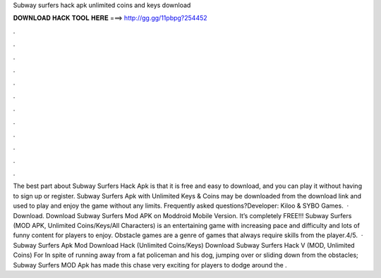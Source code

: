 Subway surfers hack apk unlimited coins and keys download

𝐃𝐎𝐖𝐍𝐋𝐎𝐀𝐃 𝐇𝐀𝐂𝐊 𝐓𝐎𝐎𝐋 𝐇𝐄𝐑𝐄 ===> http://gg.gg/11pbpg?254452

.

.

.

.

.

.

.

.

.

.

.

.

The best part about Subway Surfers Hack Apk is that it is free and easy to download, and you can play it without having to sign up or register. Subway Surfers Apk with Unlimited Keys & Coins may be downloaded from the download link and used to play and enjoy the game without any limits. Frequently asked questions?Developer: Kiloo & SYBO Games.  · Download. Download Subway Surfers Mod APK on Moddroid Mobile Version. It’s completely FREE!!! Subway Surfers (MOD APK, Unlimited Coins/Keys/All Characters) is an entertaining game with increasing pace and difficulty and lots of funny content for players to enjoy. Obstacle games are a genre of games that always require skills from the player.4/5.  · Subway Surfers Apk Mod Download Hack (Unlimited Coins/Keys) Download Subway Surfers Hack V (MOD, Unlimited Coins) For In spite of running away from a fat policeman and his dog, jumping over or sliding down from the obstacles; Subway Surfers MOD Apk has made this chase very exciting for players to dodge around the .